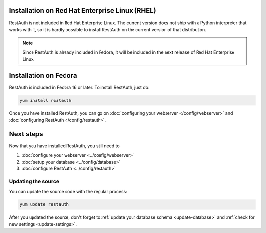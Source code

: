 Installation on Red Hat Enterprise Linux (RHEL)
-----------------------------------------------

RestAuth is not included in Red Hat Enterprise Linux. The current version does
not ship with a Python interpreter that works with it, so it is hardly possible
to install RestAuth on the current version of that distribution.

.. NOTE:: Since RestAuth is already included in Fedora, it will be included in
   the next release of Red Hat Enterprise Linux.

Installation on Fedora
----------------------

RestAuth is included in Fedora 16 or later. To install RestAuth, just do:

.. code-block:: bash

   yum install restauth

Once you have installed RestAuth, you can go on :doc:`configuring your webserver
</config/webserver>` and :doc:`configuring RestAuth </config/restauth>`.

Next steps
----------
Now that you have installed RestAuth, you still need to

#. :doc:`configure your webserver <../config/webserver>`
#. :doc:`setup your database <../config/database>`
#. :doc:`configure RestAuth <../config/restauth>`

.. _fedora-update:

Updating the source
===================

You can update the source code with the regular process:

.. code-block:: bash

   yum update restauth

After you updated the source, don't forget to :ref:`update your database schema
<update-database>` and :ref:`check for new settings <update-settings>`.
